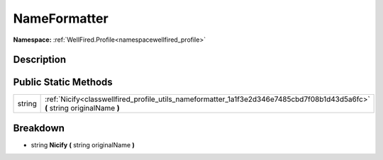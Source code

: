 .. _classwellfired_profile_utils_nameformatter:

NameFormatter
==============

**Namespace:** :ref:`WellFired.Profile<namespacewellfired_profile>`

Description
------------



Public Static Methods
----------------------

+-------------+-------------------------------------------------------------------------------------------------------------------------------+
|string       |:ref:`Nicify<classwellfired_profile_utils_nameformatter_1a1f3e2d346e7485cbd7f08b1d43d5a6fc>` **(** string originalName **)**   |
+-------------+-------------------------------------------------------------------------------------------------------------------------------+

Breakdown
----------

.. _classwellfired_profile_utils_nameformatter_1a1f3e2d346e7485cbd7f08b1d43d5a6fc:

- string **Nicify** **(** string originalName **)**

